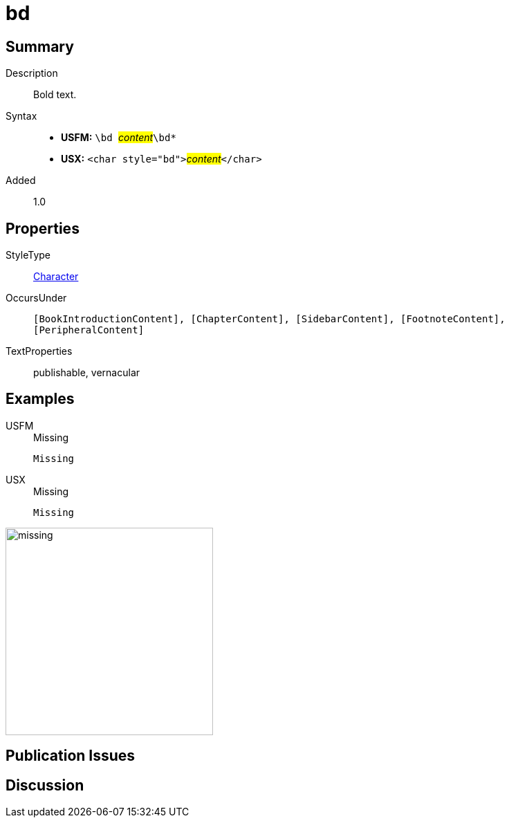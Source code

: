= bd
:description: Bold text
:url-repo: https://github.com/usfm-bible/tcdocs/blob/main/markers/char/bd.adoc
:noindex:
ifndef::localdir[]
:source-highlighter: rouge
:localdir: ../
endif::[]
:imagesdir: {localdir}/images

// tag::public[]

== Summary

Description:: Bold text.
Syntax::
* *USFM:* ``++\bd ++``#__content__#``++\bd*++``
* *USX:* ``++<char style="bd">++``#__content__#``++</char>++``
Added:: 1.0

== Properties

StyleType:: xref:char:index.adoc[Character]
OccursUnder:: `[BookIntroductionContent], [ChapterContent], [SidebarContent], [FootnoteContent], [PeripheralContent]`
TextProperties:: publishable, vernacular

== Examples

[tabs]
======
USFM::
+
.Missing
[source#src-usfm-char-bd_1,usfm,highlight=1]
----
Missing
----
USX::
+
.Missing
[source#src-usx-char-bd_1,xml,highlight=1]
----
Missing
----
======

image::char/missing.jpg[,300]

== Publication Issues

// end::public[]

== Discussion
